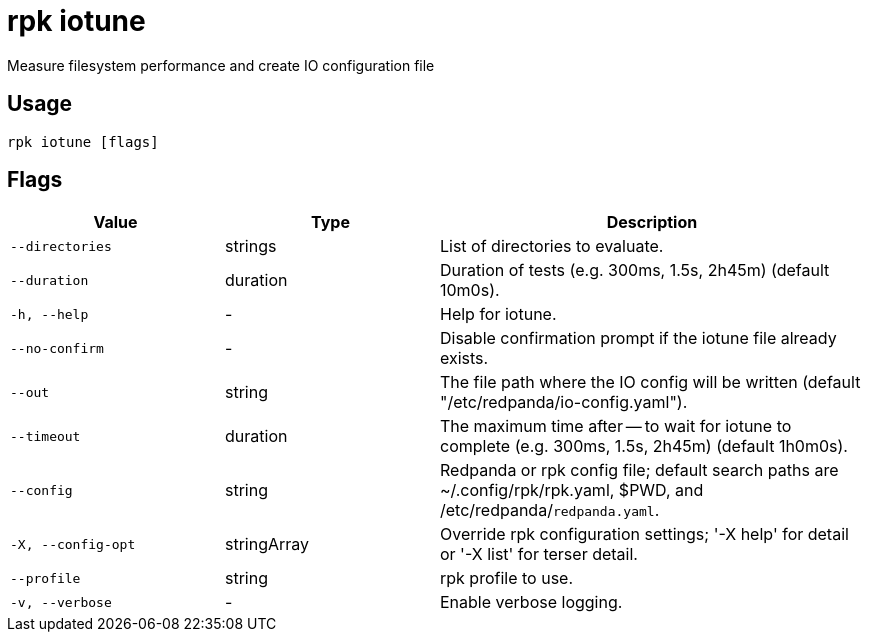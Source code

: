 = rpk iotune
:description: rpk iotune

Measure filesystem performance and create IO configuration file

== Usage

[,bash]
----
rpk iotune [flags]
----

== Flags

[cols="1m,1a,2a"]
|===
|*Value* |*Type* |*Description*

|--directories |strings |List of directories to evaluate.

|--duration |duration |Duration of tests (e.g. 300ms, 1.5s, 2h45m) (default 10m0s).

|-h, --help |- |Help for iotune.

|--no-confirm |- |Disable confirmation prompt if the iotune file already exists.

|--out |string |The file path where the IO config will be written (default "/etc/redpanda/io-config.yaml").

|--timeout |duration |The maximum time after -- to wait for iotune to complete (e.g. 300ms, 1.5s, 2h45m) (default 1h0m0s).

|--config |string |Redpanda or rpk config file; default search paths are ~/.config/rpk/rpk.yaml, $PWD, and /etc/redpanda/`redpanda.yaml`.

|-X, --config-opt |stringArray |Override rpk configuration settings; '-X help' for detail or '-X list' for terser detail.

|--profile |string |rpk profile to use.

|-v, --verbose |- |Enable verbose logging.
|===